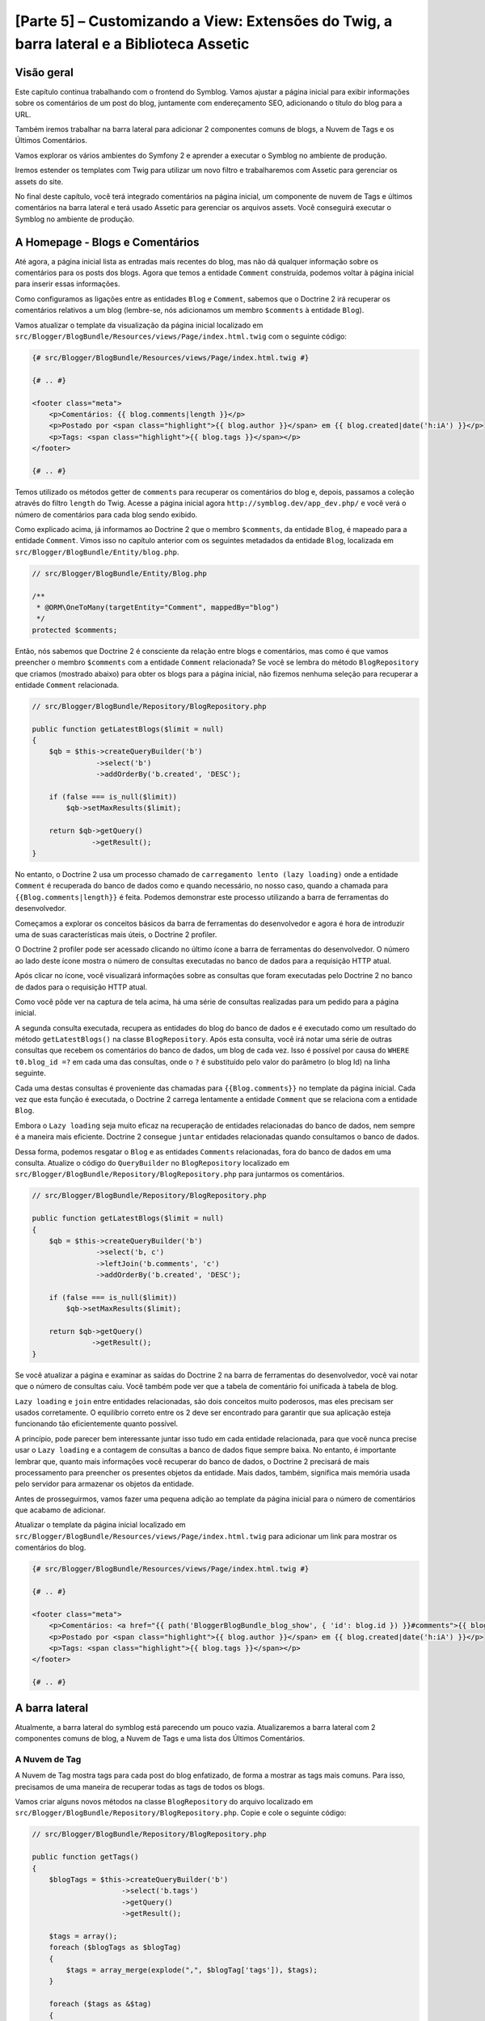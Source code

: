 [Parte 5] – Customizando a View: Extensões do Twig, a barra lateral e a Biblioteca Assetic
==========================================================================================

Visão geral
-----------

Este capítulo continua trabalhando com o frontend do Symblog. Vamos ajustar a página inicial para exibir informações 
sobre os comentários de um post do blog, juntamente com endereçamento SEO, adicionando o título do blog para a URL. 

Também iremos trabalhar na barra lateral para adicionar 2 componentes comuns de blogs, a Nuvem de Tags e os Últimos 
Comentários. 

Vamos explorar os vários ambientes do Symfony 2 e aprender a executar o Symblog no ambiente de produção. 

Iremos estender os templates com Twig para utilizar um novo filtro e trabalharemos com Assetic para gerenciar os assets 
do site. 

No final deste capítulo, você terá integrado comentários na página inicial, um componente de nuvem de Tags e últimos 
comentários na barra lateral e terá usado Assetic para gerenciar os arquivos assets. Você conseguirá executar o Symblog 
no ambiente de produção.

A Homepage - Blogs e Comentários
---------------------------------

Até agora, a página inicial lista as entradas mais recentes do blog, mas não dá qualquer informação sobre os comentários 
para os posts dos blogs. Agora que temos a entidade ``Comment`` construída, podemos voltar à página inicial para inserir 
essas informações. 

Como configuramos as ligações entre as entidades ``Blog`` e ``Comment``, sabemos que o Doctrine 2 irá recuperar os 
comentários relativos a um blog (lembre-se, nós adicionamos um membro ``$comments`` à entidade ``Blog``). 

Vamos atualizar o template da visualização da página inicial localizado em 
``src/Blogger/BlogBundle/Resources/views/Page/index.html.twig`` com o seguinte código:

.. code-block:: html

    {# src/Blogger/BlogBundle/Resources/views/Page/index.html.twig #}

    {# .. #}
    
    <footer class="meta">
        <p>Comentários: {{ blog.comments|length }}</p>
        <p>Postado por <span class="highlight">{{ blog.author }}</span> em {{ blog.created|date('h:iA') }}</p>
        <p>Tags: <span class="highlight">{{ blog.tags }}</span></p>
    </footer>
    
    {# .. #}

Temos utilizado os métodos getter de ``comments`` para recuperar os comentários do blog e, depois, passamos a coleção 
através do filtro ``length`` do Twig. Acesse a página inicial agora ``http://symblog.dev/app_dev.php/`` e você verá o 
número de comentários para cada blog sendo exibido.

Como explicado acima, já informamos ao Doctrine 2 que o membro ``$comments``, da entidade ``Blog``, é mapeado para a 
entidade ``Comment``. Vimos isso no capítulo anterior com os seguintes metadados da entidade ``Blog``, localizada em 
``src/Blogger/BlogBundle/Entity/blog.php``.

.. code-block:: php

    // src/Blogger/BlogBundle/Entity/Blog.php

    /**
     * @ORM\OneToMany(targetEntity="Comment", mappedBy="blog")
     */
    protected $comments;

Então, nós sabemos que Doctrine 2 é consciente da relação entre blogs e comentários, mas como é que vamos preencher o 
membro ``$comments`` com a entidade ``Comment`` relacionada? Se você se lembra do método ``BlogRepository`` que criamos 
(mostrado abaixo) para obter os blogs para a página inicial, não fizemos nenhuma seleção para recuperar a entidade 
``Comment`` relacionada.

.. code-block:: php

    // src/Blogger/BlogBundle/Repository/BlogRepository.php
    
    public function getLatestBlogs($limit = null)
    {
        $qb = $this->createQueryBuilder('b')
                   ->select('b')
                   ->addOrderBy('b.created', 'DESC');

        if (false === is_null($limit))
            $qb->setMaxResults($limit);

        return $qb->getQuery()
                  ->getResult();
    }
    
No entanto, o Doctrine 2 usa um processo chamado de ``carregamento lento (lazy loading)`` onde a entidade ``Comment`` é 
recuperada do banco de dados como e quando necessário, no nosso caso, quando a chamada para ``{{Blog.comments|length}}`` 
é feita. Podemos demonstrar este processo utilizando a barra de ferramentas do desenvolvedor. 

Começamos a explorar os conceitos básicos da barra de ferramentas do desenvolvedor e agora é hora de introduzir uma de 
suas características mais úteis, o Doctrine 2 profiler. 

O Doctrine 2 profiler pode ser acessado clicando no último ícone a barra de ferramentas do desenvolvedor. O número ao 
lado deste ícone mostra o número de consultas executadas no banco de dados para a requisição HTTP atual.

.. image:: /_static/images/part_5/doctrine_2_toolbar_icon.jpg
    :align: center
    :alt: Ícone Developer toolbar - Doctrine 2

Após clicar no ícone, você visualizará informações sobre as consultas que foram executadas pelo Doctrine 2 no banco de 
dados para o requisição HTTP atual.

.. image:: /_static/images/part_5/doctrine_2_toolbar_queries.jpg
    :align: center
    :alt: Consultas Developer toolbar - Doctrine 2

Como você pôde ver na captura de tela acima, há uma série de consultas realizadas para um pedido para a página inicial. 

A segunda consulta executada, recupera as entidades do blog do banco de dados e é executado como um resultado do método 
``getLatestBlogs()`` na classe ``BlogRepository``. Após esta consulta, você irá notar uma série de outras consultas que 
recebem os comentários do banco de dados, um blog de cada vez. Isso é possível por causa do ``WHERE t0.blog_id =?`` em 
cada uma das consultas, onde o ``?`` é substituído pelo valor do parâmetro (o blog Id) na linha seguinte. 

Cada uma destas consultas é proveniente das chamadas para ``{{Blog.comments}}`` no template da página inicial. Cada vez 
que esta função é executada, o Doctrine 2 carrega lentamente a entidade ``Comment``  que se relaciona com a entidade 
``Blog``. 

Embora o ``Lazy loading`` seja muito eficaz na recuperação de entidades relacionadas do banco de dados, nem sempre é a 
maneira mais eficiente. Doctrine 2 consegue ``juntar`` entidades relacionadas quando consultamos o banco de dados. 

Dessa forma, podemos resgatar o ``Blog`` e as entidades ``Comments``  relacionadas, fora do banco de dados em uma 
consulta.
Atualize o código do ``QueryBuilder`` no ``BlogRepository`` localizado em 
``src/Blogger/BlogBundle/Repository/BlogRepository.php`` para juntarmos os comentários.

.. code-block:: php

    // src/Blogger/BlogBundle/Repository/BlogRepository.php

    public function getLatestBlogs($limit = null)
    {
        $qb = $this->createQueryBuilder('b')
                   ->select('b, c')
                   ->leftJoin('b.comments', 'c')
                   ->addOrderBy('b.created', 'DESC');

        if (false === is_null($limit))
            $qb->setMaxResults($limit);

        return $qb->getQuery()
                  ->getResult();
    }

Se você atualizar a página e examinar as saídas do Doctrine 2 na barra de ferramentas do desenvolvedor, você vai notar 
que o número de consultas caiu. Você também pode ver que a tabela de comentário foi unificada à tabela de blog.

``Lazy loading`` e ``join`` entre entidades relacionadas, são dois conceitos muito poderosos, mas eles precisam ser 
usados corretamente. O equilíbrio correto entre os 2 deve ser encontrado para garantir que sua aplicação esteja 
funcionando tão eficientemente quanto possível. 

A princípio, pode parecer bem interessante juntar isso tudo em cada entidade relacionada, para que você nunca precise 
usar o ``Lazy loading`` e a contagem de consultas a banco de dados fique sempre baixa. No entanto, é importante lembrar 
que, quanto mais informações você recuperar do banco de dados, o Doctrine 2 precisará de mais processamento para 
preencher os presentes objetos da entidade. Mais dados, também, significa mais memória usada pelo servidor para 
armazenar os objetos da entidade.

Antes de prosseguirmos, vamos fazer uma pequena adição ao template da página inicial para o número de comentários que 
acabamo de adicionar. 

Atualizar o template da página inicial localizado em ``src/Blogger/BlogBundle/Resources/views/Page/index.html.twig`` 
para adicionar um link para mostrar os comentários do blog.

.. code-block:: html

    {# src/Blogger/BlogBundle/Resources/views/Page/index.html.twig #}

    {# .. #}
    
    <footer class="meta">
        <p>Comentários: <a href="{{ path('BloggerBlogBundle_blog_show', { 'id': blog.id }) }}#comments">{{ blog.comments|length }}</a></p>
        <p>Postado por <span class="highlight">{{ blog.author }}</span> em {{ blog.created|date('h:iA') }}</p>
        <p>Tags: <span class="highlight">{{ blog.tags }}</span></p>
    </footer>
    
    {# .. #}
            
A barra lateral
---------------

Atualmente, a barra lateral do symblog está parecendo um pouco vazia. Atualizaremos a barra lateral com 2 componentes 
comuns de blog, a Nuvem de Tags e uma lista dos Últimos Comentários.

A Nuvem de Tag
~~~~~~~~~~~~~~ 

A Nuvem de Tag mostra tags para cada post do blog enfatizado, de forma a mostrar as tags mais comuns. Para isso, 
precisamos de uma maneira de recuperar todas as tags de todos os blogs. 

Vamos criar alguns novos métodos na classe ``BlogRepository`` do arquivo localizado em 
``src/Blogger/BlogBundle/Repository/BlogRepository.php``. Copie e cole o seguinte código:

.. code-block:: php

    // src/Blogger/BlogBundle/Repository/BlogRepository.php

    public function getTags()
    {
        $blogTags = $this->createQueryBuilder('b')
                         ->select('b.tags')
                         ->getQuery()
                         ->getResult();

        $tags = array();
        foreach ($blogTags as $blogTag)
        {
            $tags = array_merge(explode(",", $blogTag['tags']), $tags);
        }

        foreach ($tags as &$tag)
        {
            $tag = trim($tag);
        }

        return $tags;
    }

    public function getTagWeights($tags)
    {
        $tagWeights = array();
        if (empty($tags))
            return $tagWeights;
        
        foreach ($tags as $tag)
        {
            $tagWeights[$tag] = (isset($tagWeights[$tag])) ? $tagWeights[$tag] + 1 : 1;
        }
        // Embaralhar as tags
        uksort($tagWeights, function() {
            return rand() > rand();
        });
        
        $max = max($tagWeights);
        
        // Peso Máximo de 5
        $multiplier = ($max > 5) ? 5 / $max : 1;
        foreach ($tagWeights as &$tag)
        {
            $tag = ceil($tag * $multiplier);
        }
    
        return $tagWeights;
    }

Como as tags são armazenadas no banco de dados como valores separados por vírgula (CSV), precisamos de uma maneira de 
dividi-los e devolvê-los como um array. Isto é realizado pelo método ``getTags()``. 

O método ``getTagWeights()`` também consegue usar um array de tags para calcular ``o peso`` de cada tag com base na sua 
popularidade dentro do array. As tags também são  embaralhadas para exibi-las na página de forma aleatória.

Agora, temos a Nuvem de Tags, precisamos exibi-la. Criar uma nova ação no ``PageController`` em
``src/Blogger/BlogBundle/Controller/PageController.php`` para trabalhar com a barra lateral.

.. code-block:: php

    // src/Blogger/BlogBundle/Controller/PageController.php
    
    public function sidebarAction()
    {
        $em = $this->getDoctrine()
                   ->getEntityManager();

        $tags = $em->getRepository('BloggerBlogBundle:Blog')
                   ->getTags();

        $tagWeights = $em->getRepository('BloggerBlogBundle:Blog')
                         ->getTagWeights($tags);

        return $this->render('BloggerBlogBundle:Page:sidebar.html.twig', array(
            'tags' => $tagWeights
        ));
    }

A ação é muito simples, ele usa os 2 novos métodos do ``BlogRepository`` para gerar a Nuvem de Tag e passar esta nuivem 
para a visão (View). 

Agora vamos criar esta View em ``src/Blogger/BlogBundle/Resources/views/Page/sidebar.html.twig``.

.. code-block:: html

    {# src/Blogger/BlogBundle/Resources/views/Page/sidebar.html.twig #}
    
    <section class="section">
        <header>
            <h3>Nuvem de Tags</h3>
        </header>
        <p class="tags">
            {% for tag, weight in tags %}
                <span class="weight-{{ weight }}">{{ tag }}</span>
            {% else %}
                <p>Não há tags</p>
            {% endfor %}
        </p>
    </section>

O template também é muito simples. Ele só interage com as várias tags definindo uma classe para o peso da tag. O loop 
``for`` nos mostra como acessar o par  ``chave`` e ``valor`` do array, com ``tag`` sendo a chave e ``peso`` sendo o 
valor. Há uma série de variações de como utilizar o loop ``for`` na 
`Documentação do Twig <http://twig.sensiolabs.org/doc/templates.html#for>`_.

Se você voltar ao layout do tamplate principal ``BloggerBlogBundle``, localizado em 
``src/Blogger/BlogBundle/Resources/views/layout.html.twig``, você vai perceber que colocamos um espaço reservado para o 
bloco da barra lateral. 

Vamos substituir este bloco agora, renderizando a nova ação da barra lateral. 

Lembre-se do capítulo anterior, o método ``render`` do Twig irá processar o conteúdo a partir de uma ação do controlador, 
neste caso, a ação ``sidebar`` do controlador ``Page``.

.. code-block:: html

    {# src/Blogger/BlogBundle/Resources/views/layout.html.twig #}

    {# .. #}

    {% block sidebar %}
        {% render "BloggerBlogBundle:Page:sidebar" %}
    {% endblock %}

Finalmente, vamos adicionar o CSS para a Nuvem de Tags. Adicione uma folha de estilo nova em 
``src/Blogger/BlogBundle/Resources/public/css/sidebar.css``.

.. code-block:: css

    .sidebar .section { margin-bottom: 20px; }
    .sidebar h3 { line-height: 1.2em; font-size: 20px; margin-bottom: 10px; font-weight: normal; background: #eee; padding: 5px;  }
    .sidebar p { line-height: 1.5em; margin-bottom: 20px; }
    .sidebar ul { list-style: none }
    .sidebar ul li { line-height: 1.5em }
    .sidebar .small { font-size: 12px; }
    .sidebar .comment p { margin-bottom: 5px; }
    .sidebar .comment { margin-bottom: 10px; padding-bottom: 10px; }
    .sidebar .tags { font-weight: bold; }
    .sidebar .tags span { color: #000; font-size: 12px; }
    .sidebar .tags .weight-1 { font-size: 12px; }
    .sidebar .tags .weight-2 { font-size: 15px; }
    .sidebar .tags .weight-3 { font-size: 18px; }
    .sidebar .tags .weight-4 { font-size: 21px; }
    .sidebar .tags .weight-5 { font-size: 24px; }

Como nós adicionamos uma nova folha de estilo, precisamos incluí-la. Atualize o layout do template principal 
``BloggerBlogBundle``, localizado em ``src/Blogger/BlogBundle/Recursos/views/layout.html.twig`` com o seguinte código:

.. code-block:: html
    
    {# src/Blogger/BlogBundle/Resources/views/layout.html.twig #}

    {# .. #}
    
    {% block stylesheets %}
        {{ parent() }}
        <link href="{{ asset('bundles/bloggerblog/css/blog.css') }}" type="text/css" rel="stylesheet" />
        <link href="{{ asset('bundles/bloggerblog/css/sidebar.css') }}" type="text/css" rel="stylesheet" />
    {% endblock %}
    
    {# .. #}

.. note::

    Se você não estiver usando o método de link simbólico para referenciar o pacote assets para a pasta ``web``, você 
    deve re-executar o comando para instalar os assets para copiar a novo arquivo CSS.

    .. code-block:: bash

        $ php app/console assets:install web
        
Se você atualizar o site Symblog, você vai ver a Nuvem de Tags renderizada na barra lateral. A fim de obter as tags com 
peso diferente para renderizar, você pode precisar atualizar as fixtures do blog para que algumas tags fiquem mais 
usadas, mais do que outras.

Comentários Recentes
~~~~~~~~~~~~~~~~~~~~ 

Agora que a Nuvem de Tags está no seu devido lugar, vamos adicionar o componente dos Comentários mais Recentes à barra 
lateral.

Primeiro, precisamos de uma forma para recuperar os últimos comentários dos blogs. Para isso, vamos adicionar um novo 
método para ``CommentRepository`` localizado em ``src/Blogger/BlogBundle/Repository/CommentRepository.php``.

.. code-block:: php

    <?php
    // src/Blogger/BlogBundle/Repository/CommentRepository.php

    public function getLatestComments($limit = 10)
    {
        $qb = $this->createQueryBuilder('c')
                    ->select('c')
                    ->addOrderBy('c.id', 'DESC');

        if (false === is_null($limit))
            $qb->setMaxResults($limit);

        return $qb->getQuery()
                  ->getResult();
    }

Agora,  atualize a ação ``sidebar`` em ``src/Blogger/BlogBundle/controller/PageController.php`` para recuperar os 
últimos comentários e passá-los para a View.

.. code-block:: php

    // src/Blogger/BlogBundle/Controller/PageController.php
    
    public function sidebarAction()
    {
        // ..

        $commentLimit   = $this->container
                               ->getParameter('blogger_blog.comments.latest_comment_limit');
        $latestComments = $em->getRepository('BloggerBlogBundle:Comment')
                             ->getLatestComments($commentLimit);
    
        return $this->render('BloggerBlogBundle:Page:sidebar.html.twig', array(
            'latestComments'    => $latestComments,
            'tags'              => $tagWeights
        ));
    }

Perceba que usamos um novo parâmetro chamado ``Blogger_blog.comments.latest_comment_limit`` para limitar o número de 
comentários recuperados. 

Para criar este parâmetro, atualize o arquivo de configuração em ``src/Blogger/BlogBundle/Resources/config/config.yml`` 
com o seguinte código:

.. code-block:: yaml

    # src/Blogger/BlogBundle/Resources/config/config.yml
    
    parameters:
        # ..

        # Máximo de Últimos Comentários do Blog
        blogger_blog.comments.latest_comment_limit: 10

Finalmente, precisamos renderizar os últimos comentários na barra lateral do template. 

Atualize o templete localizado em ``src/Blogger/BlogBundle/Resources/views/Page/sidebar.html.twig`` com o seguinte 
código:

.. code-block:: html

    {# src/Blogger/BlogBundle/Resources/views/Page/sidebar.html.twig #}

    {# .. #}

    <section class="section">
        <header>
            <h3>Últimos Comentários</h3>
        </header>
        {% for comment in latestComments %}
            <article class="comment">
                <header>
                    <p class="small"><span class="highlight">{{ comment.user }}</span> comentou no
                        <a href="{{ path('BloggerBlogBundle_blog_show', { 'id': comment.blog.id }) }}#comment-{{ comment.id }}">
                            {{ comment.blog.title }}
                        </a>
                        [<em><time datetime="{{ comment.created|date('c') }}">{{ comment.created|date('Y-m-d h:iA') }}</time></em>]
                    </p>
                </header>
                <p>{{ comment.comment }}</p>
                </p>
            </article>
        {% else %}
            <p>Não há comentários recentes</p>
        {% endfor %}
    </section>

Se você atualizar o site Symblog, você verá os Últimas Comentários sendo exibidos na barra lateral abaixo da Nuvem de 
Tags.

.. image:: /_static/images/part_5/sidebar.jpg
    :align: center
    :alt: Barra lateral - Nuvem de Tags e Últimos Comentários

Extensões Twig
---------------

Até agora, estamos apresentando as datas dos comentários do posts publicados no blog em um formato padrão, como 
`2011-04-21`. Uma abordagem interessante, seria exibir as datas dos comentários em termos de há quanto tempo o 
comentário foi publicado, como `postado 3 horas atrás`. 

Poderíamos adicionar um método para a entidade ``Comment`` e alterar os templates para usar este método ao invés de 
``{{comment.created | date ('Ymd h: iA')}}``.

Como podemos usar essa funcionalidade em outros lugares, faria mais sentido movê-lo para fora da entidade ``Comment``. 
Como transformar a data é especificamente uma tarefa da camada de visão, devemos implementar isso usando o gerador de 
templates do Twig. O Twig disponibiliza uma Interface de Extensão.

Podemos usar a `Interface de Extensão <http://www.twig-project.org/doc/extensions.html>`_ no Twig para estender a 
funcionalidade padrão que ele proporciona. 

Vamos criar um novo filtro de extensão do Twig que pode ser usado como se segue:

.. code-block:: html
    
    {{ comment.created|created_ago }}
    
Isto iria retornar o comentário criado com a data em um formato como `postado 2 dias atrás`.
    
A Extensão
~~~~~~~~~~

Crie um arquivo para a extensão do Twig em ``src/Blogger/BlogBundle/Twig/Extensions/BloggerBlogExtension.php`` e 
atualize-o com o seguinte conteúdo:

.. code-block:: php

    <?php
    // src/Blogger/BlogBundle/Twig/Extensions/BloggerBlogExtension.php

    namespace Blogger\BlogBundle\Twig\Extensions;

    class BloggerBlogExtension extends \Twig_Extension
    {
        public function getFilters()
        {
            return array(
                'created_ago' => new \Twig_Filter_Method($this, 'createdAgo'),
            );
        }

        public function createdAgo(\DateTime $dateTime)
        {
            $delta = time() - $dateTime->getTimestamp();
            if ($delta < 0)
                throw new \InvalidArgumentException("createdAgo não está habilitado para trabalhar com datas no futuro");

            $duration = "";
            if ($delta < 60)
            {
                // Segundos
                $time = $delta;
                $duration = $time . " segundos" . (($time > 1) ? "s" : "") . " atrás";
            }
            else if ($delta <= 3600)
            {
                // Minutos
                $time = floor($delta / 60);
                $duration = $time . " minutos" . (($time > 1) ? "s" : "") . " atrás";
            }
            else if ($delta <= 86400)
            {
                // Horas
                $time = floor($delta / 3600);
                $duration = $time . " horas" . (($time > 1) ? "s" : "") . " atrás";
            }
            else
            {
                // Dias
                $time = floor($delta / 86400);
                $duration = $time . " dias" . (($time > 1) ? "s" : "") . " atrás";
            }

            return $duration;
        }

        public function getName()
        {
            return 'blogger_blog_extension';
        }
    }

Criar uma extensão é bastante simples. Nós substituímos o método ``getFilters()`` para retornar qualquer número de 
filtros que queremos estar disponibilizando. Neste caso, estamos criando o filtro ``created_ago``. 

Este filtro é então registado para usar o método ``createdAgo``, que simplesmente, transforma um objeto ``DateTime`` em 
uma string representando a duração passada desde quando o valor foi armazenado no objeto ``DateTime``.

Registrando a Extensão
~~~~~~~~~~~~~~~~~~~~~~

Para fazer a extensão do Twig ficar disponível, precisamos atualizar o arquivo de serviços localizado em 
``src/Blogger/BlogBundle/Resources/config/services.yml`` com o seguinte código:

.. code-block:: yaml

    services:
        blogger_blog.twig.extension:
            class: Blogger\BlogBundle\Twig\Extensions\BloggerBlogExtension
            tags:
                - { name: twig.extension }

Você pôde ver que estamos registrando um novo serviço usando a classe de extensão do Twig ``BloggerBlogExtension`` que 
acabamos de criar.

Atualizando a View
~~~~~~~~~~~~~~~~~~
    
O novo filtro do Twig está pronto para ser usado. Vamos atualizar a lista Comentários mais Recentes da barra lateral 
para usar o filtro ``created_ago``. 

Atualize o template da barra lateral localizado em ``src/Blogger/BlogBundle/Resources/views/Page/sidebar.html.twig`` com 
o seguinte código:


.. code-block:: html

    {# src/Blogger/BlogBundle/Resources/views/Page/sidebar.html.twig #}

    {# .. #}
    
    <section class="section">
        <header>
            <h3>Últimos Comentários</h3>
        </header>
        {% for comment in latestComments %}
            {# .. #}
            <em><time datetime="{{ comment.created|date('c') }}">{{ comment.created|created_ago }}</time></em>
            {# .. #}
        {% endfor %}
    </section>

Se você acessar  ``http://symblog.dev/app_dev.php/``, você vai ver que as datas dos últimos comentários estão usando o 
filtro Twig para renderizar a duração, desde quando o comentário foi postado.

Vamos atualizar os comentários listados na página de exibição do blog para usar o novo filtro. Substitua o conteúdo do 
templete localizado em ``src/Blogger/BlogBundle/Resources/views/Comment/index.html.twig`` com o seguinte código:

.. code-block:: html

    {# src/Blogger/BlogBundle/Resources/views/Comment/index.html.twig #}

    {% for comment in comments %}
        <article class="comment {{ cycle(['odd', 'even'], loop.index0) }}" id="comment-{{ comment.id }}">
            <header>
                <p><span class="highlight">{{ comment.user }}</span> comentou <time datetime="{{ comment.created|date('c') }}">{{ comment.created|created_ago }}</time></p>
            </header>
            <p>{{ comment.comment }}</p>
        </article>
    {% else %}
        <p>Não há comentários para este post. Seja o primeiro a comentar...</p>
    {% endfor %}

.. tip::

    Há várias extensões do Twig úteis, disponíveis na biblioteca 
    `Extensões do Twig <https://github.com/fabpot/Twig-extensions>`_ no GitHub. Se você criar uma extensão útil, envie 
    uma solicitação de recebimento para este repositório e ele pode ser incluído para que outras pessoas o usem.

Fazendo o Slug da URL
---------------------

Atualmente, a URL para cada post do blog, só mostra o id do blog. Enquanto essa abordagem é perfeitamente aceitável do 
ponto de vista funcional, não é grande coisa para trabalhos com SEO.

Por exemplo,a URL ``http://symblog.dev/1`` não dá qualquer informação sobre o conteúdo do blog, algo como 
``http://symblog.dev/1/a-day-with-symfony2``  seria muito melhor. 

Assim, vamos fazer um slug do título do blog e usá-lo como parte desta URL. Esse Slug do título irá remover todos os 
caracteres, não ASCII, e irão substituí-los com um ``-``.

Atualizando a rota
~~~~~~~~~~~~~~~~~~

Para começar, vamos modificar a regra de roteamento para a página de exibição do blog para adicionar o componente slug. 

Atualize a regra de roteamento localizado em ``src/Blogger/BlogBundle/Resources/config/routing.yml``.

.. code-block:: yaml

    # src/Blogger/BlogBundle/Resources/config/routing.yml
    
    BloggerBlogBundle_blog_show:
        pattern:  /{id}/{slug}
        defaults: { _controller: BloggerBlogBundle:Blog:show }
        requirements:
            _method:  GET
            id: \d+

O controlador
~~~~~~~~~~~~~

Tal como acontece com o componente ``id`` existente, o novo componente ``slug`` será passado para a ação do controlador 
como um argumento, então vamos atualizar o controlador localizado em 
``src/Blogger/BlogBundle/Controller/BlogController.php``.

.. code-block:: php

    // src/Blogger/BlogBundle/Controller/BlogController.php

    public function showAction($id, $slug)
    {
        // ..
    }

.. tip::

    A ordem na qual os argumentos são passados para a ação do controlador não importa, somente os nomes dos argumentos. 
    O Symfony2 é capaz de combinar os argumentos da rota com a lista de parâmetros passados. 

    Embora ainda não tenhamos utilizado os valores padrão dos componentes, vale a pena mencioná-los aqui. Se adicionamos 
    outro componente para a regra de rota, podemos especificar um valor padrão para o componente usando as opções 
    ``padrão``.

    .. code-block:: yaml

        BloggerBlogBundle_blog_show:
            pattern:  /{id}/{slug}/{comments}
            defaults: { _controller: BloggerBlogBundle:Blog:show, comments: true }
            requirements:
                _method:  GET
                id: \d+

    .. code-block:: php

        public function showAction($id, $slug, $comments)
        {
            // ..
        }

    Usando este método, uma requisição para ``http://symblog.dev/1/symfony2-blog``, resultaria em ``$comments`` sendo 
    definido como true na ``showAction``.

Fazendo o Slug do título
~~~~~~~~~~~~~~~~~~~~~~~~

Como queremos gerar o slug do título do blog, vamos gerar o valor do slug automaticamente. Poderíamos simplesmente 
executar esta operação em tempo de execução no campo de título, mas vamos guardar o slug da entidade ``Blog`` e mantê-lo 
no banco de dados.

Atualizando a entidade Blog
~~~~~~~~~~~~~~~~~~~~~~~~~~~

Vamos adicionar um novo membro para a entidade ``Blog`` para armazenar o slug. Atualize a entidade ``Blog`` localizada 
em ``src/Blogger/BlogBundle/Entity/blog.php`` com o seguinte código:

.. code-block:: php

    // src/Blogger/BlogBundle/Entity/Blog.php

    class Blog
    {
        // ..

        /**
         * @ORM\Column(type="string")
         */
        protected $slug;

        // ..
    }

Agora gere os assessores para o novo membro ``$slug``. Como antes, execute o comando abaixo:

.. code-block:: bash

    $ php app/console doctrine:generate:entities Blogger

Em seguida, vamos atualizar o esquema do banco de dados.

.. code-block:: bash

    $ php app/console doctrine:migrations:diff
    $ php app/console doctrine:migrations:migrate

Para gerar o valor do slug, vamos utilizar o método ``slugify`` do tutorial do Symfony 1 
`Jobeet <http://www.symfony-project.org/jobeet/1_4/Propel/en/08>`_ . 

Adicione o método ``slugify`` para a entidade do ``Blog`` localizada em ``src/Blogger/BlogBundle/Entity/blog.php``.

.. code-block:: php

    // src/Blogger/BlogBundle/Entity/Blog.php

    public function slugify($text)
    {
        // trocar caracteres não letras e não dígitos por '-'
        $text = preg_replace('#[^\\pL\d]+#u', '-', $text);

        // trim
        $text = trim($text, '-');

        // tradução literal
        if (function_exists('iconv'))
        {
            $text = iconv('utf-8', 'us-ascii//TRANSLIT', $text);
        }

        // lowercase
        $text = strtolower($text);

        // remove caracteres indesejados
        $text = preg_replace('#[^-\w]+#', '', $text);

        if (empty($text))
        {
            return 'n-a';
        }

        return $text;
    }

Como queremos gerar automaticamente o slug do título, podemos gerar o slug quando o valor do título é definido. Para 
isso, podemos atualizar o acessor ``setTitle`` para definir também o valor do slug. 

Atualize a entidade ``Blog``, localizada em ``src/Blogger/BlogBundle/setTitle/blog.php`` com o seguinte código:

.. code-block:: php

    // src/Blogger/BlogBundle/Entity/Blog.php

    public function setTitle($title)
    {
        $this->title = $title;

        $this->setSlug($this->title);
    }

Agora, atualize o método ``setSlug`` para fazer o slug do Slug antes de ser definido.

.. code-block:: php

    // src/Blogger/BlogBundle/Entity/Blog.php

    public function setSlug($slug)
    {
        $this->slug = $this->slugify($slug);
    }

Agora, recarregue o Data Fixtures para criar os slugs do blog.

.. code-block:: bash

    $ php app/console doctrine:fixtures:load

Atualizando as rotas geradas
~~~~~~~~~~~~~~~~~~~~~~~~~~~~

Finalmente, precisamos atualizar as chamadas existentes para a geração de rotas para a página de exibição do blog. Há 
uma variedade de lugares onde este item tem de ser atualizado.

Abra o template da página inicial localizada em ``src/Blogger/BlogBundle/Resources/views/Page/index.html.twig`` e 
substitua o seu conteúdo com o seguinte código. 

Houve três modificações para a geração da rota ``BloggerBlogBundle_blog_show`` neste template. As edições simplesmente 
passam o slug do blog para a função ``path`` do Twig.

.. code-block:: html

    {# src/Blogger/BlogBundle/Resources/views/Page/index.html.twig #}

    {% extends 'BloggerBlogBundle::layout.html.twig' %}

    {% block body %}
        {% for blog in blogs %}
            <article class="blog">
                <div class="date"><time datetime="{{ blog.created|date('c') }}">{{ blog.created|date('l, F j, Y') }}</time></div>
                <header>
                    <h2><a href="{{ path('BloggerBlogBundle_blog_show', { 'id': blog.id, 'slug': blog.slug }) }}">{{ blog.title }}</a></h2>
                </header>
    
                <img src="{{ asset(['images/', blog.image]|join) }}" />
                <div class="snippet">
                    <p>{{ blog.blog(500) }}</p>
                    <p class="continue"><a href="{{ path('BloggerBlogBundle_blog_show', { 'id': blog.id, 'slug': blog.slug }) }}">Continue lendo...</a></p>
                </div>
    
                <footer class="meta">
                    <p>Comentários: <a href="{{ path('BloggerBlogBundle_blog_show', { 'id': blog.id, 'slug': blog.slug }) }}#comments">{{ blog.comments|length }}</a></p>
                    <p>Postado por <span class="highlight">{{ blog.author }}</span> em {{ blog.created|date('h:iA') }}</p>
                    <p>Tags: <span class="highlight">{{ blog.tags }}</span></p>
                </footer>
            </article>
        {% else %}
            <p>Não há entradas de blog para Symblog</p>
        {% endfor %}
    {% endblock %}

Além disso, uma atualização precisa ser feita para a seção Comentários mais Recentes da barra lateral, template 
localizado em ``src/Blogger/BlogBundle/Resources/views/Page/sidebar.html.twig``.

.. code-block:: html

    {# src/Blogger/BlogBundle/Resources/views/Page/sidebar.html.twig #}

    {# .. #}

    <a href="{{ path('BloggerBlogBundle_blog_show', { 'id': comment.blog.id, 'slug': comment.blog.slug }) }}#comment-{{ comment.id }}">
        {{ comment.blog.title }}
    </a>

    {# .. #}

Finalmente, a função ``createAction`` do ``CommentController`` precisa ser atualizado ao redirecionar para a página de 
exibição do blog em uma postagem de comentário bem-sucedido. 

Atualize o ``CommentController`` localizado em ``src/Blogger/BlogBundle/Controller/CommentController.php`` com o 
seguinte código:

.. code-block:: php

    // src/Blogger/BlogBundle/Controller/CommentController.php
    
    public function createAction($blog_id)
    {
        // ..

        if ($form->isValid()) {
            // ..
                
            return $this->redirect($this->generateUrl('BloggerBlogBundle_blog_show', array(
                'id'    => $comment->getBlog()->getId(),
                'slug'  => $comment->getBlog()->getSlug())) .
                '#comment-' . $comment->getId()
            );
        }

        // ..
    }

Agora, se você navegar para a página inicial do Symblog ``http://symblog.dev/app_dev.php/`` e clicar em um dos títulos 
dos posts do blog, você vai ver que o slug do blog foi acrescentado ao final da URL.

Ambientes
---------

Os ambientes são um poderoso recurso, ainda que simples, mantido no Symfony 2. Você pode não estar ciente, mas estamos 
utilizando os ambientes desde a parte 1 deste tutorial. 

Com ambientes, podemos configurar vários aspectos do Symfony 2 e da aplicação, para executar de forma diferente, 
dependendo das necessidades específicas durante o ciclo de vida da aplicação. 

Por padrão, Symfony 2 vem configurado com 3 ambientes:

    1. ``Dev``  - Desenvolvimento
    2. ``Test`` - Teste
    3. ``Prod`` - Produção

O objetivo desses ambientes, é auto-explicativo, mas, estes ambientes podem ser configurados de forma diferente para 
suas necessidades individuais. 

Ao desenvolver a aplicação, é útil ter a barra de ferramentas do desenvolvedor na tela, exibindo exceções e/ou erros que 
estão acontecendo, enquanto na produção, você não quer exibir qualquer erros e/ou exceções pois, exibir essas 
informações, seria um risco de segurança, pois um monte de detalhes internos da aplicação e do servidor, estariam 
expostos. 

Na produção, seria melhor exibir páginas personalizadas de erro com mensagens simplificadas, enquanto registra-se essas 
exceções e/ou erros em arquivos de texto. 

Também é útil ter o cache ativado para assegurar que o aplicativo está sendo executado da melhor forma possível. O cache 
estando habilitado no ambiente de ``Desenvolvimento``, seria trabalhoso, pois é preciso esvaziar o cache cada vez que 
você faz alterações em arquivos de configuração, etc.

O outro ambiente é o ``test``. Este é usado quando estamos executando testes sobre a aplicação, tais como testes de 
unidade ou testes funcionais. Não cobrimos testes ainda, mas será abordado em profundidade no próximo capítulo.

Controladores de Frente (Front Controllers)
~~~~~~~~~~~~~~~~~~~~~~~~~~~~~~~~~~~~~~~~~~~

Até agora, temos utilizado somente o ambiente de ``desenvolvimento``. Especificamos isso executando o controlador de 
frente ``app_dev.php`` ao fazermos requisições ao Symblog, por exemplo, ``http://symblog.dev/app_dev.php/about``. 

Se verificarmos o controlador de frente  localizado em ``web/app_dev.php``, você verá a seguinte linha:

.. code-block:: php

    $kernel = new AppKernel('dev', true);

Esta linha é que inicia o Symfony 2. Ela cria uma nova instância de ``AppKernel`` do Symfony 2  e define o ambiente como 
``dev``.

Entretanto, se verificarmos o controlador de frente para o ambiente de ``produção`` localizado em ``web/ app.php`` 
veremos a seguinte linha:

.. code-block:: php

    $kernel = new AppKernel('prod', false);

Note que o ambiente ``prod`` é passado para o ``AppKernel``, neste caso.

O ambiente de teste supostamente não será executado através do browser web pois não há o controlador de frente 
``app_test.php``.

Configurações
~~~~~~~~~~~~~

Vimos acima, como os front controllers são utilizados para mudar o ambiente do aplicativo que é executado. Agora, vamos 
explorar como as diversas definições são modificado durante a execução do aplicativo em cada ambiente. 

Se você verificar os arquivos em ``app/config``, você verá vários arquivos ``config.yml``. Especificamente, há um 
principal, chamado ``config.yml`` e outros 3 sufixados com o nome de um ambiente; ``config_dev.yml``, 
``config_test.yml`` e ``config_prod.yml``. 

Cada um desses arquivos é carregado, dependendo do ambiente atual. Se explorarmos o arquivo ``config_dev.yml``, você 
verá as seguintes linhas do topo do arquivo:

.. code-block:: yaml

    imports:
        - { resource: config.yml }

As diretivas de ``importação`` farão com que o arquivo ``config.yml`` seja incluído nestes arquivos. As mesmas diretivas 
de ``importação``, podem ser encontradas na parte superior do 2 outros arquivos de configuração de ambiente, 
``config_test.yml`` e ``config_prod.yml``. 

Por um conjunto comum de definições de configuração estar sendo incluindo em ``config.yml``, podemos substituir as 
configurações específicas para cada ambiente. 

Podemos ver, no arquivo de configuração do ambiente de ``desenvolvimento``, localizado em ``app/config/config_dev.yml``, 
as seguintes linhas configurando o uso da barra de ferramentas do desenvolvedor.

.. code-block:: yaml

    # app/config/config_dev.yml
    
    web_profiler:
        toolbar: true

Esta configuração está ausente do arquivo de configuração de ``produção`` pois não queremos que a Developer Toolbar seja 
exibida.

Executando em Ambiente de Produção
~~~~~~~~~~~~~~~~~~~~~~~~~~~~~~~~~~

Para os ansiosos por ver o site funcionando no ambiente de ``produção``, agora é a hora.

Primeiro, precisamos limpar o cache usando um dos comandos do Symfony 2.

.. code-block:: bash

    $ php app/console cache:clear --env=prod

Agora, acesse ``http://symblog.dev/``. Observe que o controlador de frente ``app_dev.php`` está ausente.

.. note::
    
    Para aqueles de vocês que estão usando a configuração dinâmica de hosts virtuais como feito na parte 1, vocsê 
    precisam adicionar o seguinte trecho de código no arquivo ``.htaccess`` localizado em ``web/.htaccess``.
    
    .. code-block:: text
    
        <IfModule mod_rewrite.c>
            RewriteBase /
            # ..
        </IfModule>
        
Você perceberá que o site parece praticamente o mesmo, mas algumas poucas, mas, importantes características estão 
diferentes. 

A barra de ferramentas do desenvolvedor não está mais presente e as detalhadas mensagens de exceção não são mais 
exibidas, tente acessar ``http://symblog.dev/999``.

.. image:: /_static/images/part_5/production_error.jpg
    :align: center
    :alt: Produção - Erro 404
    
A mensagem exceção detalhada foi substituída por uma mensagem simplificada informando o utilizador do problema. Essas 
telas de exceção pode ser personalizado para se parecer com sua aplicação. Vamos explorar isso no próximo capítulo.

Além disso, você notará que o arquivo ``/logs/prod.log`` do aplicativo está se enchendo de registros sobre a execução da 
aplicação. Isso é útil quando se tem problemas com a aplicação, em ambiente de ``produção``, com erros e exceções não 
sendo mais exibidos na tela.

.. tip::

    Como a requisição para ``http://symblog.dev/`` foi encaminhado pelo arquivo de rota para ``app.php``? Tenho certeza 
    de que criamos arquivos, como ``index.html`` ou ``index.php`` que agem como índice do site, mas como ``app.php`` 
    faz isso? Isso acontece graças a um RewriteRule no arquivo ``web/.htaccess``

    .. code-block:: text

        RewriteRule ^(.*)$ app.php [QSA,L]

    Podemos ver que esta linha tem uma expressão regular que combina com qualquer texto,  mostrado por ``^ (. *) $`` e 
    passa para ``app.php``.

    Você pode estar em um servidor Apache que não tem o ``mod_rewrite.c`` habilitado. Se este for o caso, você pode 
    simplesmente adicionar ``app.php`` na URL, como em ``http://symblog.dev/app.php/``.

Enquanto cobrimos o básico do ambiente de ``produção``, não cobrimos muitas outras atividades relacionadas com o 
ambiente de ``produção``, como a personalização das páginas de erro e de implantação para o servidor de produção usando 
ferramentas como `Capifony <http://capifony.org/>`_. Estes tópicos serão abordados no próximo capítulo.

Criando Novos Ambientes
~~~~~~~~~~~~~~~~~~~~~~~

Finalmente, vale a pena lembrar que você pode configurar seus próprios ambientes, facilmente, em Symfony 2. Por exemplo, 
você pode querer que um ambiente de teste serja executado no servidor de produção, mas exibindo algumas informações de 
depuração, como exceções. 

Isso permitiria que a plataforma fosse testada manualmente no servidor de produção com configurações de produção e 
desenvolvimento, que o servidor pudesse diferenciar.

Como criar um novo ambiente é uma tarefa simples, ele está fora do escopo deste tutorial. Existe uma excelente 
`Artigo <http://symfony.com/doc/current/cookbook/configuration/environments.html>`_ no livro do Symfony 2 que cobre 
este assunto.

Assetic
-------

A distribuição Standard do Symfony 2, vem com uma biblioteca para tratar assets, chamada 
`Assetic <https://github.com/kriswallsmith/assetic>`_. A biblioteca foi desenvolvida por 
`Kris Wallsmith <https://twitter.com/#!/kriswallsmith>`_ e foi inspirado a biblioteca do Python 
`Webassets <http://elsdoerfer.name/files/docs/webassets/>`_.

Assetic lida com 2 partes de gerenciamento de assets, como imagens, folhas de estilo e JavaScript e os filtros que podem 
ser aplicadas a esses assets. 

Estes filtros são capazes de realizar tarefas úteis como ``minifying`` do seu CSS e JavaScript, passando arquivos 
`CoffeeScript <http://jashkenas.github.com/coffee-script/>`_ para o compilador CoffeeScript, combinando-os em conjunto 
para reduzir o número de requisições HTTP, feitas para o servidor.

Atualmente, temos utilizado a função ``asset`` do Twig para incluir assets no template, como se segue abaixo:

.. code-block:: html
    
    <link href="{{ asset('bundles/bloggerblog/css/blog.css') }}" type="text/css" rel="stylesheet" />

As chamadas para a função ``asset`` será substituído por Assetic.

Assets
~~~~~~

A biblioteca Assetic descreve um asset como:

    `Um Assetic asset, é algo com conteúdo filtrável que pode ser carregado e despejado. Um asset também inclui 
    metadados, alguns dos quais podem ser manipulados e alguns dos quais são imutáveis.`

Simplificando, os ativos são os recursos que o aplicativo usa, tais como folhas de estilo e imagens.

Folhas de Estilo
................

Vamos começar pela substituição das chamadas atuais para os ``assets`` folhas de estilo no layout do template principal 
``BloggerBlogBundle``. 

Atualize o conteúdo do template localizado em ``src/Blogger/BlogBundle/Resources/views/layout.html.twig`` com o seguinte 
código:

.. code-block:: html
    
    {# src/Blogger/BlogBundle/Resources/views/layout.html.twig #}
    
    {# .. #}

    {% block stylesheets %}
        {{ parent () }}
        
        {% stylesheets 
            '@BloggerBlogBundle/Resources/public/css/*'
        %}
            <link href="{{ asset_url }}" rel="stylesheet" media="screen" />
        {% endstylesheets %}
    {% endblock %}
    
    {# .. #}

Nós substituímos os 2 links anteriores para arquivos CSS com algumas funcionalidades Assetic. Usando ``folhas de estilo`` 
Assetic, especificamos que todos os arquivos CSS localizados em ``src/Blogger/BlogBundle/Resources/public/css``, devem 
ser combinados em um único arquivo e depois, exibí-lo. 

Combinar arquivos é muito simples, mas ganhamos uma efetiva otimização do frontend do site, reduzindo o número de 
arquivos necessários. Menos arquivos, significa menos requisições HTTP para o servidor. 

Foi utilizado o ``*`` para especificar todos os arquivos no diretório ``css``. Poderíamos ter, simplesmente, listado 
cada arquivo individualmente, como se segue:

.. code-block:: html
    
    {# src/Blogger/BlogBundle/Resources/views/layout.html.twig #}
    
    {# .. #}

    {% block stylesheets %}
        {{ parent () }}
        
        {% stylesheets 
            '@BloggerBlogBundle/Resources/public/css/blog.css'
            '@BloggerBlogBundle/Resources/public/css/sidebar.css'
        %}
            <link href="{{ asset_url }}" rel="stylesheet" media="screen" />
        {% endstylesheets %}
    {% endblock %}

    {# .. #}
    
O resultado final em ambos os casos é o mesmo. A primeira opção, usando ``*``, garante que quando novos arquivos CSS são 
adicionados ao diretório, eles serão sempre incluídos no arquivo CSS combinado pelo Assetic. 

Isto pode não ser a funcionalidade desejada para o seu site, mas, use o método acima para atender às suas necessidades 
de momento ou futuras.
    
Se você observar a saída HTML de  ``http://symblog.dev/app_dev.php/``, você vai ver o CSS incluído (Note que nós estamos 
executando o ambiente de ``desenvolvimento`` novamente).

.. code-block:: html
    
    <link href="/app_dev.php/css/d8f44a4_part_1_blog_1.css" rel="stylesheet" media="screen" />
    <link href="/app_dev.php/css/d8f44a4_part_1_sidebar_2.css" rel="stylesheet" media="screen" />
    
Em primeiro lugar, você deve estar se perguntando por que há 2 arquivos. Acima foi dito que Assetic combinaria os 
arquivos em um único arquivo CSS. Isto é porque estamos executando o Symblog no ambiente de ``desenvolvimento``. 

Podemos pedir ao Assetic para ser executado em modo não-debug, definindo o sinalizador de depuração para false, como se 
segue:

.. code-block:: html

    {# src/Blogger/BlogBundle/Resources/views/layout.html.twig #}
    
    {# .. #}
    
    {% stylesheets 
        '@BloggerBlogBundle/Resources/public/css/*'
        debug=false
    %}
        <link href="{{ asset_url }}" rel="stylesheet" media="screen" />
    {% endstylesheets %}

    {# .. #}
    
Agora, se você atualizar o HTML renderizado, você verá algo como:

.. code-block:: html

    <link href="/app_dev.php/css/3c7da45.css" rel="stylesheet" media="screen" />
    
Se você visualizar o conteúdo deste arquivo, você vai ver que os 2 arquivos CSS, ``blog.css`` e ``sidebar.css``, foram 
combinados em um único arquivo. O nome dado ao arquivo CSS gerado, é criado aleatoriamente pelo Assetic. 

Se você gostaria de controlar o nome dado para o arquivo gerado, use a opção de ``saída`` como se segue:

.. code-block:: html

    {% stylesheets 
        '@BloggerBlogBundle/Resources/public/css/*'
        output='css/blogger.css'
    %}
        <link href="{{ asset_url }}" rel="stylesheet" media="screen" />
    {% endstylesheets %}

Antes de continuar, remova o sinalizador de depuração do trecho anterior, pois queremos retomar o comportamento padrão 
dos assets.

Precisamos, também, atualizar o template básico das aplicações, localizado em ``app/Resources/views/base.html.twig``.

.. code-block:: html

    {# app/Resources/views/base.html.twig #}
    
    {# .. #}
    
    {% block stylesheets %}
        <link href='http://fonts.googleapis.com/css?family=Irish+Grover' rel='stylesheet' type='text/css'>
        <link href='http://fonts.googleapis.com/css?family=La+Belle+Aurore' rel='stylesheet' type='text/css'>
        {% stylesheets 
            'css/*'
        %}
            <link href="{{ asset_url }}" rel="stylesheet" media="screen" />
        {% endstylesheets %}
    {% endblock %}
    
    {# .. #}
    
JavaScripts
...........

Embora atualmente não possuimos arquivos Javascript em nossa aplicação, a sua utilização em Assetic é a mesma coisa das 
folhas de estilo.

.. code-block:: html

    {% javascripts 
        '@BloggerBlogBundle/Resources/public/js/*'
    %}
        <script type="text/javascript" src="{{ asset_url }}"></script>
    {% endjavascripts %}

Filtros
~~~~~~~

O verdadeiro poder do Assetic vem dos filtros. Os filtros podem ser aplicados a assets ou coleção de assets. Existe uma 
série de filtros disponibilizados na biblioteca, incluindo os seguintes filtros:

    1. ``CssMinFilter``:            coloca o conteúdo do CSS em uma única linha
    2. ``JpegoptimFilter``:         otimiza seus JPEGs
    3. ``Yui\CssCompressorFilter``: comprime CSS usando o compressor YUI
    4. ``Yui\JsCompressorFilter``:  comprime o JavaScript usando o compressor YUI
    5. ``CoffeeScriptFilter``:      compila CoffeeScript em JavaScript

Há uma lista completa de filtros disponíveis no
`Leia-me do Assetic <https://github.com/kriswallsmith/assetic/blob/master/README.md>`_.

Muitos destes filtros, passam a tarefa real para outro programa ou biblioteca, tal como YUI Compressor, assim você pode 
precisar instalar/configurar as bibliotecas apropriadas para usar alguns dos filtros.

Baixe o `YUI Compressor <http://yuilibrary.com/download/yuicompressor/>`_, descompacte o arquivo e copie o arquivo do 
``diretório criado`` para ``app/Resources/java/yuicompressor-2.4.6.jar``. Assumimos que você baixou a versão ``2.4.6`` 
do YUI Compressor. Se não, mude o número da versão ilustrada para a que você baixou.

Em seguida, vamos configurar um filtro Assetic para comprimir o CSS usando o YUI Compressor.

Atualize o arquivo de configuração dos aplicativos localizado em ``app/config/config.yml`` com o seguinte código:

.. code-block:: yaml
    
    # app/config/config.yml
    
    # ..

    assetic:
        filters:
            yui_css:
                jar: %kernel.root_dir%/Resources/java/yuicompressor-2.4.6.jar
    
    # ..
    
Nós temos configurado um filtro chamado ``yui_css`` que irá utilizar o YUI Compressor, Executável Java, que colocamos no 
diretório de recursos da aplicação (ilustrado acima). 

Para usar o filtro, você precisa especificar quais os assets que você deseja que o filtro seja aplicado. 

Atualize o template localizado em ``src/Blogger/BlogBundle/Recursos/views/layout.html.twig`` para aplicar o filtro 
``yui_css``.

.. code-block:: html

    {# src/Blogger/BlogBundle/Resources/views/layout.html.twig #}

    {# .. #}
    
    {% stylesheets 
        '@BloggerBlogBundle/Resources/public/css/*'
        output='css/blogger.css'
        filter='yui_css'
    %}
        <link href="{{ asset_url }}" rel="stylesheet" media="screen" />
    {% endstylesheets %}

    {# .. #}

Agora, se você atualizar o site Symblog e ver a saída dos arquivos Assetic, você vai notar que eles foram comprimidos. 

Enquanto a minimização/compressão, é uma boa para os servidores de produção, ele pode tornar a depuração difícil, 
especialmente quando o JavaScript é minimizado. Podemos desativar a minimização, quando o ambiente de 
``desenvolvimento`` for executado, pela junção do filtro com um ``?`` como se segue:

.. code-block:: html
    
    {% stylesheets 
        '@BloggerBlogBundle/Resources/public/css/*'
        output='css/blogger.css'
        filter='?yui_css'
    %}
        <link href="{{ asset_url }}" rel="stylesheet" media="screen" />
    {% endstylesheets %}

Inserindo os assets para a o ambiente de produção
~~~~~~~~~~~~~~~~~~~~~~~~~~~~~~~~~~~~~~~~~~~~~~~~~

Na produção, podemos inserir os arquivos assets usando a biblioteca Assetic. Assim, eles se tornam recursos atuais no 
disco, prontos para serem disponibilizados pelo servidor web. 

O processo de criação dos assets através do Assetic, com cada requisição de página, pode ser bastante lento, 
especialmente quando os filtros estão sendo aplicadas aos assets. 

Inserção dos assets para o ambiente de ``produção``, garante que Assetic não é usada para servir os assets e, em vez 
disso, os arquivos pré-processados de assets são servidos diretamente pelo servidor web. 

Execute o seguinte comando para criar a inserção dos arquivos assets.

.. code-block:: bash

    $ app/console --env=prod assetic:dump

Você vai perceber que vários arquivos CSS foram criados em ``web/css``, incluindo o arquivo combinado ``blogger.css``. 
Agora, se você executar o site Symblog no ambiente de ``produção`` acessando ``http://symblog.dev/``, os arquivos serão 
disponibilizados diretamente da pasta ``web/css``.

.. note::

    Se você inserir os arquivos assets para o disco e quer voltar para o ``Ambiente de desenvolvimento``, você terá que 
    limpar os arquivos assets criados em ``web/`` para permitir que  Assetic recrie os arquivos.

Leitura adicional
~~~~~~~~~~~~~~~~~

Nós apenas ilustramos o que Assetic pode executar. Há mais recursos disponíveis on-line, especialmente no livro do 
Symfony 2, incluindo:

`Como usar Assetic para Manter Assets <http://symfony.com/doc/current/cookbook/assetic/asset_management.html>`_

`Como Minimizar (Minify) JavaScripts e folhas de estilo com YUI Compressor <http://symfony.com/doc/current/cookbook/assetic/yuicompressor.html>`_

`Como usar Assetic Para Otimização de Imagem com Funções Twig <http://symfony.com/doc/current/cookbook/assetic/jpeg_optimize.html>`_

`Como Aplicar um filtro Assetic a uma extensão de arquivo específica <http://symfony.com/doc/current/cookbook/assetic/apply_to_option.html>`_

Há, também, uma série de grandes artigos escritos por `Richard Miller <https://twitter.com/#!/mr_r_miller>`_, incluindo:

`Symfony 2: Usando CoffeeScript com Assetic <http://miller.limethinking.co.uk/2011/05/16/symfony2-using-coffeescript-with-assetic/>`_

`Symfony 2: Algumas notas sobre Assetic <http://miller.limethinking.co.uk/2011/06/02/symfony2-a-few-assetic-notes/>`_

`Symfony 2: Funções Assetic Twig <http://miller.limethinking.co.uk/2011/06/23/symfony2-assetic-twig-functions/>`_

.. tip::

    Vale a pena mencionar aqui que, Richard Miller, tem uma coleção de excelentes artigos a respeito de várias áreas do 
    Symfony 2 em seu site, incluindo injeção de dependência, Serviços e os guias acima mencionados sobre Assetic. Basta 
    pesquisar por posts com a tag `symfony2 <http://miller.limethinking.co.uk/tag/symfony2/>`_

Conclusão
---------

Cobrimos uma série de novas áreas com relação ao Symfony 2, incluindo os ambientes do Symfony 2 e como usar a biblioteca 
Assetic. Fizemos melhorias para a página inicial e acrescentamos alguns componentes para a barra lateral.

No próximo capítulo, vamos abordar os testes. Vamos explorar tanto o teste de unidade quanto o teste funcional usando 
PHPUnit. Veremos como Symfony 2 vem completo com uma variedade de classes para auxiliar na escrita de testes funcionais 
que simulam solicitações da Web, nos permitindo preencher formulários e clicar em links e então inspecionar a resposta 
retornada.
